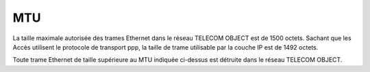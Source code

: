 MTU
===

La taille maximale autorisée des trames Ethernet dans le réseau TELECOM
OBJECT est de 1500 octets. Sachant que les Accès utilisent le protocole
de transport ppp, la taille de trame utilisable par la couche IP est de
1492 octets.

Toute trame Ethernet de taille supérieure au MTU indiquée ci-dessus est
détruite dans le réseau TELECOM OBJECT.
